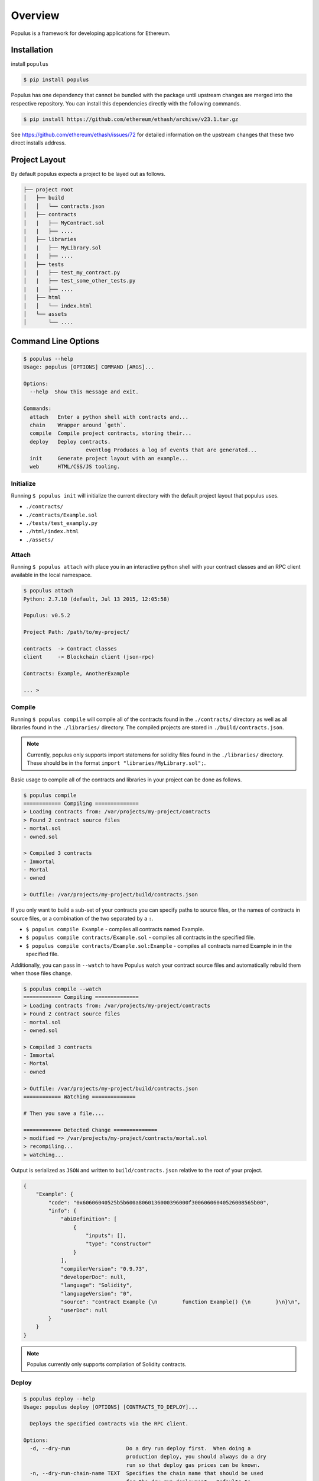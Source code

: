 Overview
========

Populus is a framework for developing applications for Ethereum.


Installation
------------

install ``populus``

.. code-block:: shell

   $ pip install populus

Populus has one dependency that cannot be bundled with the package until
upstream changes are merged into the respective repository.  You can install
this dependencies directly with the following commands.

.. code-block:: shell

    $ pip install https://github.com/ethereum/ethash/archive/v23.1.tar.gz

See https://github.com/ethereum/ethash/issues/72 for detailed information on the
upstream changes that these two direct installs address.


Project Layout
--------------

By default populus expects a project to be layed out as follows.

.. code-block:: shell

    ├── project root
    │   ├── build
    │   │   └── contracts.json
    │   ├── contracts
    │   |   ├── MyContract.sol
    |   |   ├── ....
    │   ├── libraries
    │   |   ├── MyLibrary.sol
    |   |   ├── ....
    │   ├── tests
    │   |   ├── test_my_contract.py
    │   |   ├── test_some_other_tests.py
    |   |   ├── ....
    │   ├── html
    │   │   └── index.html
    │   └── assets
    │       └── ....


Command Line Options
--------------------

.. code-block:: shell

    $ populus --help
    Usage: populus [OPTIONS] COMMAND [ARGS]...

    Options:
      --help  Show this message and exit.

    Commands:
      attach   Enter a python shell with contracts and...
      chain    Wrapper around `geth`.
      compile  Compile project contracts, storing their...
      deploy   Deploy contracts.
			eventlog Produces a log of events that are generated...
      init     Generate project layout with an example...
      web      HTML/CSS/JS tooling.


Initialize
~~~~~~~~~~

Running ``$ populus init`` will initialize the current directory with the
default project layout that populus uses.

* ``./contracts/``
* ``./contracts/Example.sol``
* ``./tests/test_examply.py``
* ``./html/index.html``
* ``./assets/``


Attach
~~~~~~

Running ``$ populus attach`` with place you in an interactive python shell with
your contract classes and an RPC client available in the local namespace.


.. code-block:: shell

    $ populus attach
    Python: 2.7.10 (default, Jul 13 2015, 12:05:58)

    Populus: v0.5.2

    Project Path: /path/to/my-project/

    contracts  -> Contract classes
    client     -> Blockchain client (json-rpc)

    Contracts: Example, AnotherExample

    ... > 


Compile
~~~~~~~

Running ``$ populus compile`` will compile all of the contracts found in the
``./contracts/`` directory as well as all libraries found in the
``./libraries/`` directory.  The compiled projects are stored in
``./build/contracts.json``.

.. note::

    Currently, populus only supports import statemens for solidity files found
    in the ``./libraries/`` directory.  These should be in the format ``import
    "libraries/MyLibrary.sol";``.

Basic usage to compile all of the contracts and libraries in your project can
be done as follows.

.. code-block:: shell

    $ populus compile
    ============ Compiling ==============
    > Loading contracts from: /var/projects/my-project/contracts
    > Found 2 contract source files
    - mortal.sol
    - owned.sol

    > Compiled 3 contracts
    - Immortal
    - Mortal
    - owned

    > Outfile: /var/projects/my-project/build/contracts.json


If you only want to build a sub-set of your contracts you can specify paths to
source files, or the names of contracts in source files, or a combination of
the two separated by a ``:``.

* ``$ populus compile Example`` - compiles all contracts named Example.
* ``$ populus compile contracts/Example.sol`` - compiles all contracts in the
  specified file.
* ``$ populus compile contracts/Example.sol:Example`` - compiles all contracts
  named Example in in the specified file.


Additionally, you can pass in ``--watch`` to have Populus watch your contract
source files and automatically rebuild them when those files change.

.. code-block:: shell

    $ populus compile --watch
    ============ Compiling ==============
    > Loading contracts from: /var/projects/my-project/contracts
    > Found 2 contract source files
    - mortal.sol
    - owned.sol

    > Compiled 3 contracts
    - Immortal
    - Mortal
    - owned

    > Outfile: /var/projects/my-project/build/contracts.json
    ============ Watching ==============
    
    # Then you save a file....

    ============ Detected Change ==============
    > modified => /var/projects/my-project/contracts/mortal.sol
    > recompiling...
    > watching...


Output is serialized as ``JSON`` and written to ``build/contracts.json``
relative to the root of your project.

.. code-block:: javascript

    {
        "Example": {
            "code": "0x60606040525b5b600a8060136000396000f30060606040526008565b00",
            "info": {
                "abiDefinition": [
                    {
                        "inputs": [],
                        "type": "constructor"
                    }
                ],
                "compilerVersion": "0.9.73",
                "developerDoc": null,
                "language": "Solidity",
                "languageVersion": "0",
                "source": "contract Example {\n        function Example() {\n        }\n}\n",
                "userDoc": null
            }
        }
    }

.. note::

    Populus currently only supports compilation of Solidity contracts.


Deploy
~~~~~~

.. code-block:: shell

    $ populus deploy --help
    Usage: populus deploy [OPTIONS] [CONTRACTS_TO_DEPLOY]...

      Deploys the specified contracts via the RPC client.

    Options:
      -d, --dry-run                  Do a dry run deploy first.  When doing a
                                     production deploy, you should always do a dry
                                     run so that deploy gas prices can be known.
      -n, --dry-run-chain-name TEXT  Specifies the chain name that should be used
                                     for the dry run deployment.  Defaults to
                                     'default'
      -p, --production               Deploy to a production chain (RPC server must
                                     be run manually)
      --confirm / --no-confirm       Bypass any confirmation prompts
			--record / --no-record         Record the created contracts in the
			                               'known_contracts' lists. This only works for 
																		 non-production chains. 
      --help                         Show this message and exit.

Running ``$ populus deploy`` will deploy all specifed contracts to either the
default test chain or to a running JSON-RPC server depending on whether
``--production`` was specified.

If the ``--dry-run`` flag is specified, then the gas value supplied for each
contract's deployment will be determined based on how much gas was used during
the dry run deployment.

When using the ``--production`` flag populus will not run the JSON-RPC for you.
You are expected to have an RPC server running with an unlocked account.  Doing
a production deploy without ``--dry-run`` is not advisable.  Doing a dry run
ensures that all of your contracts are deployable as well as allowing the
production deployment to supply gas values determined from the dry run
deployments.

.. note::
    When using libraries, populus will try to link your libraries.  This
    functionality is experimental and could still have bugs.


Chain
~~~~~

Populus provides a wrapper around ``geth`` to facilitate management of
ephemeral test chains.  These commands are accessed through ``$ populus chain``

The blockchains that populus manages for you are stored in ``./chains`` in the
projec root.  All ``chain`` commands will operate on the 'default' chain.  You
can specify alternate chains by adding a name to the end of the command.

Each blockchain will have one account generated for it.

* ``$ populus chain run`` - Run a geth node backed by the 'default' test chain.
* ``$ populus chain run test1`` - Run a geth node backed by the 'test1' test
  chain which will be stored at ``./chains/test1/`` relative to your project
  root.
* ``$ populus chain reset`` - Reset the 'default' chain (truncates the
  blockchain, preserves accounts)
* ``$ populus chain reset test01`` - Reset the 'test1' chain (truncates the
  blockchain, preserves accounts)

EventLog
~~~~~~~~

Populus provides a means of parsing out the logs that are generated by 
events in solidity contracts. This command allows the user to set filters
on the contract objects and optionally the specific events that the 
contract generates. 

.. code-block:: shell

    $> populus eventlog --help
    Usage: populus eventlog [OPTIONS]

    Produces a log of events that are generated by contracts.

    Options:
      -f, --filt TEXT         This parameter is used to filter for events from a
                              particular contract. The format is a key-value style
                              format. Valid Keys are the following: contract,
                              address, event. The 'contract' key is required. The
                              'address' and 'event' keys are optional. If the
                              address option is not provided, the eventlog will
                              check the active project chain to determine which
                              known contract objects exist and match the latest
                              compiled code. If the filter does not include any
                              event filters, then all the events for a particular
                              contract will be monitored. User can pass multiple
                              of these options or none. If no contract options are
                              passed, then the eventlog will listen to all known
                              contract objects in the active chain for the current
                              project. Please see the populus documentation for
                              more information.
      --spec <json-file>      This parameter can be used to tell the eventlog to
                              read contract specifications from a particular JSON
                              file. This option can be passed multiple times. This
                              option is useful for cases where the contract that
                              you will to eventlog is not in this populus project.
                              Must be a full path name.
      --period FLOAT          Sets the polling period for the event log monitor in
                              seconds. Default is 1.0 seconds.
      --active / --no-active  This flag indicates whether the attach command will
                              use the chain that is referenced from the
                              <proj>/chains/.active-chain to load information
                              about known contracts or not. Default is to load the
                              active chain if present.
      --rpc <IP>:<PORT>       Set the RPC endpoint to which we will listen for
                              events. Default: 127.0.0.1:8545
      -v, --verbose           Print more verbose information
      --help                  Show this message and exit.

Examples:
^^^^^^^^^
Below are just some quick examples to show whats possible 

.. code-block:: shell

    # Starting logging only the "MakeAnEvent" events from the
    #   Example Contract. 
    $> populus eventlog -f contract=Example,event=MakeAnEvent

    # Starting logging any events from Example Contract. 
    $> populus eventlog -f contract=Example

    # Starting logging any events from Example Contract with address
    $> populus eventlog -f contract=Example,address=0x12341231..1234



Filters
^^^^^^^

Filters consist of a comma-delimited string of key-value pairs. Currently,
the eventlog accepts the following keys: 

 - 'contract' - Allows the user to name a contract to listen for events from. This key-value pair argument in a filter string is required. The value must name one of the Contracts in this project. Alternatively, the user can supply an additional 'contracts.json' file via the '--spec' option to give move contract's to select from. 
 - 'address' - Allows the user to select a particular contract by address. This address may be in the current project or it could be on a chain somewhere else. This address must be in hexadecimal form. 
 - 'event' - Allows the user to filter for a particular event from the given contract. Multiple key-value pairs with this key can be used in a filter string. If this argument is not present, then all the events on a particular contract will be logged. 

Example Session
^^^^^^^^^^^^^^^

The following shows an example session. The contract 'Example' has 
two events: 

 - event MakeAnEvent(string msg); 
 - event MakeAnotherEvent(string msg, uint val); 

These events get generated when code in the contract runs as a transaction.
The event log picks up these events and prints them to the eventlog
terminal.

.. code-block:: shell

    $> populus eventlog -f contract=Example
    Event Logger Starting...
    {'data': {u'msg': 'Fishy Fishy Fishy'}, 'event': u'MakeAnEvent', 'contract': 'Example', 'address': u'0xb1103025982cbec4b3bb9c4e1944eec75ed6b0df'}
    {'data': {u'msg': 'This is some text', u'val': 1234}, 'event': u'MakeAnotherEvent', 'contract': 'Example', 'address': u'0xb1103025982cbec4b3bb9c4e1944eec75ed6b0df'}


Info about the keys in the generated json objects: 

- 'data' - Contains the arguments that were passed to the event when called in the transaction.
- 'event' - Name of the event that generated this log. 
- 'contract' - Name of the contract that generate this event. 
- 'address' - Address of the contract that generated this log. 


Web
~~~

Populus provides utilies for running a development webserver for DApp
development.  These commands are accessed via ``$ populus web``


Initialization
^^^^^^^^^^^^^^

You can initialize the html/css/js portions of your project with ``$populus web init``.

This will create ``html`` and ``assets`` directories in your project root. As
well as an ``./html/index.html`` document.


.. code-block:: shell
    ├── project root
    │   ├── html
    │   │   └── index.html
    │   └── assets
    │       └── ....


Runserver
^^^^^^^^^

Use ``$ populus web runserver`` to run the development server.

.. note:: This feature is extremely new and under active development.  Your contracts, while available as web3 contracts, are not automatically deployed.  Next steps in developing this will include running one of the test chains in the background and having your contracts auto-deployed to that chain.


Static assets
"""""""""""""

The development server is a simple flask application that serves your
``./html/index.html`` document as well as providing access to the static assets
in the ``./assets/`` directory.  All of the assets in that directory can be
accessed in your html document prefixed with the url ``/static/``.  For
example, the css file ``./assets/css/base.css`` would be accessible with the
url ``/static/css/base.css``.

The ``runserver`` command also watches for changes to your contracts and
assets, recompiling, or recollecting assets as necessary.

web3.js
"""""""

Populus includes a vendored version of ``web3.js``.  If you would like to
provide your own, simply place it at ``./assets/js/web3.js`` and your version
will be used instead.


javascript contracts
""""""""""""""""""""

All of your contracts are accessible via the ``contracts`` object which is
available in the global javascript scope.  This is provided by a generated
``js/contracts.js`` file.

.. warning:: if you place a file at ``./assets/js/contracts.js`` then you will have overridden the generated javascript file that provides access to your contracts.


Example Session
---------------

The following is a quick introduction to a session using populus to
deploy a simple contract, run a test chain, and then make some
transaction and calls to that deployed contract.

Modify 'Example.sol'
~~~~~~~~~~~~~~~~~~~~

We're going to add a couple of methods to make Example.sol a little
more interesting for this demo. It should look something like this:

.. code-block:: shell

    contract Example {
	      uint val;
	      function Example() {
		        val = 0;
	      }

	      function GetValue() constant returns(uint) {
		        return(val);
	      }

	      function Increment() {
		        val += 1;
	      }
    }

Notice that "GetValue" is a "constant" method and as such, will
map as a call and not a transaction. Increment modifies the state
of the contract, and as such, will make a transaction - not a call.

Workflow
~~~~~~~~

To get started, we will use the following commands to compile the
solidity contract and then to deploy it to our test chain.

.. code-block:: shell

    $ populus compile
    ============ Compiling ==============
    > Loading contracts from: /home/<user>/test3/contracts
    > Found 1 contract source files
    - Example.sol

    > Compiled 1 contracts
    - Example

    > Outfile: /home/<user>/test3/./build/contracts.json

    $ populus deploy -d
    ======= Executing Dry Run Deploy ========
    Chain Name     : default
    Data Directory : /home/<user>/test3/chains/default
    Geth Logfile   : /home/<user>/test3/chains/default/logs/deploy-dry-run-20151206-171821.log

    ... (deploying)

    ========== Deploy Completed ==========
    Deployed 1 contracts:
    - Example (0x78108355505f0fa551dbd1c97d1d102254532f83) gas: 149486 / 1092203143027

    ========== Executing Deploy ===========
    ... (deploying)
    Chain Name     : default
    Data Directory : /home/<user>/test3/chains/default
    Geth Logfile   : /home/<user>/test3/chains/default/logs/deploy-dry-run-20151206-171832.log

    ... (deploying)

    ========== Deploy Completed ==========
    Deployed 1 contracts:
    - Example (0xc0e0aa6088b4e9a9e4ef27123e3de9f499cf29ce) gas: 149486 / 164434


The deploy command's second run generates a new contract on the test
chain with address: "0xc0e0aa6088b4e9a9e4ef27123e3de9f499cf29ce". This
is the address that we will use for interacting with the contract.

Next, create a new terminal and run the following:

.. code-block:: shell

    $ populus chain run

    I1206 17:30:47.452321   39364 database.go:71] Alloted 16MB cache to /home/<user>/test3/chains/default/chaindata
    I1206 17:30:47.456924   39364 database.go:71] Alloted 16MB cache to /home/<user>/test3/chains/default/dapp
    I1206 17:30:47.458353   39364 backend.go:159] Protocol Versions: [63 62 61], Network Id: 123456
    I1206 17:30:47.458544   39364 statedb.go:265] (+) efd1aee872ec8e541cc81a1a99a4e806e4713de7
    I1206 17:30:47.458584   39364 state_object.go:184] efd1aee872ec8e541cc81a1a99a4e806e4713de7: #0 1000000000000000000000000000 (+ 1000000000000000000000000000)
    I1206 17:30:47.458810   39364 genesis.go:91] Genesis block already in chain. Writing canonical number
    I1206 17:30:47.458857   39364 backend.go:167] Successfully wrote custom genesis block: b659a9a050aba50f2a271d0a151ce05072700715fb3b02f8401b4f54ae62ef24
		...

This command will basically run indefinitely mining blocks. You can
kill it with Ctl-C like normal, but for now, let it run.

Now in our original terminal, we will use populus to attach a
console to the running chain.

.. code-block:: shell

    $ populus attach
    Python: 2.7.6 (default, Jun 22 2015, 17:58:13)

    Populus: v0.6.1

    Project Path: /home/<user>/test3

    contracts  -> Contract classes
    client     -> Blockchain client (json-rpc)
    redeploy   -> Method to redeploy project contracts
                  Example:
                    deployed_cts = redeploy()
                    deployed_cts = redeploy(record=False)
                    deployed_cts = redeploy(contracts = ["Example"])

    Contracts: Example
    Check contracts.<type>.known for deployed contracts.
    In [1]: exp = contracts.Example("0xc0e0aa6088b4e9a9e4ef27123e3de9f499cf29ce", client)

    In [2]: exp.GetValue()
    Out[2]: 0

    In [3]: txHash = exp.Increment()
		...
    In [5]: client.get_transaction_by_hash(txHash)
    Out[5]:
    {u'blockHash': u'0x478c1904aba3da5a0b78690cb68fd6229e5e7a2ca3a231a541a1a7672587467f',
      u'blockNumber': u'0x498',
      u'from': u'0xefd1aee872ec8e541cc81a1a99a4e806e4713de7',
      u'gas': u'0xe13f5e6f67',
      u'gasPrice': u'0xba43b7400',
      u'hash': u'0x8c645851b2edb197f5281aeb37a92a791d6892254bb745a813128fa94f3e9f23',
      u'input': u'0x648b7ce8',
      u'nonce': u'0xf',
      u'to': u'0xc0e0aa6088b4e9a9e4ef27123e3de9f499cf29ce',
      u'transactionIndex': u'0x0',
      u'value': u'0x0'}

    In [6]: exp.GetValue()
    Out[6]: 1

Items of note from above:

* "contracts" is an object that keeps our collection of contract object classes. Currently, there is only one 'Example', but you could have others as well.
* "client" is an rpc client with some methods that are useful for interrogating the chain and determine transaction information. Try running 'dir(client)' to get a list of some methods you can use.
* We create a new "Example" contract by feeding it the address that was generated by the deploy command and the rpc client object. 
* The 'exp.GetValue()' method is a call - so there is no transaction hash generated for this invokation. We just get the current state of the 'val' variable in the Example contract instance back immediately. 
* The 'exp.Increment()' method is a transaction. This call returns a hash that can be thought of as a reference to a transaction. Note that transactions are not processed immediately. They must be submitted to the ethereum test chain where they are pending transactions until they are processed into a block. 
* Finally, we call the "GetValue" method again and see that the value has been incremented as expected. 

Transactions that have not been processed yet look like the following. Notice that the "blockHash" and "blockNumber" value have not been populated yet.

.. code-block:: shell

    In [7]: txHash = exp.Increment()

    In [8]: client.get_transaction_by_hash(txHash)
    Out[8]:
    {u'blockHash': None,
      u'blockNumber': None,
      u'from': u'0xefd1aee872ec8e541cc81a1a99a4e806e4713de7',
      u'gas': u'0xe05e737ae3',
      u'gasPrice': u'0xba43b7400',
      u'hash': u'0x36546e13816b3bbd1492c07c12a7718dc820ce58c36648531c37fa7a8ee3ebc2',
      u'input': u'0x648b7ce8',
      u'nonce': u'0x10',
      u'to': u'0xc0e0aa6088b4e9a9e4ef27123e3de9f499cf29ce',
      u'transactionIndex': None,
      u'value': u'0x0'}
		...
    In [12]: client.get_transaction_by_hash(txHash)
    Out[12]:
    {u'blockHash': u'0xffd83aeac5363d40849ab8b779cf07ea054e18cd01b36d38ba9f7a4a571ccc8b',
      u'blockNumber': u'0x49c',
      u'from': u'0xefd1aee872ec8e541cc81a1a99a4e806e4713de7',
      u'gas': u'0xe05e737ae3',
      u'gasPrice': u'0xba43b7400',
      u'hash': u'0x36546e13816b3bbd1492c07c12a7718dc820ce58c36648531c37fa7a8ee3ebc2',
      u'input': u'0x648b7ce8',
      u'nonce': u'0x10',
      u'to': u'0xc0e0aa6088b4e9a9e4ef27123e3de9f499cf29ce',
      u'transactionIndex': u'0x0',
      u'value': u'0x0'}

     In [13]: client.get_transaction_receipt(txHash)
     Out[13]:
     {u'blockHash': u'0xffd83aeac5363d40849ab8b779cf07ea054e18cd01b36d38ba9f7a4a571ccc8b',
       u'blockNumber': u'0x49c',
       u'contractAddress': None,
       u'cumulativeGasUsed': u'0x6781',
       u'gasUsed': u'0x6781',
       u'logs': [],
       u'transactionHash': u'0x36546e13816b3bbd1492c07c12a7718dc820ce58c36648531c37fa7a8ee3ebc2',
       u'transactionIndex': u'0x0'}

You can use the 'client.wait_for_transaction' method to block for a particular transaction to complete:

.. code-block:: shell

    In [15]: client.wait_for_transaction(txHash)
    Out[15]:
    {u'blockHash': u'0xffd83aeac5363d40849ab8b779cf07ea054e18cd01b36d38ba9f7a4a571ccc8b',
       u'blockNumber': u'0x49c',
       u'contractAddress': None,
       u'cumulativeGasUsed': u'0x6781',
       u'gasUsed': u'0x6781',
       u'logs': [],
       u'transactionHash': u'0x36546e13816b3bbd1492c07c12a7718dc820ce58c36648531c37fa7a8ee3ebc2',
       u'transactionIndex': u'0x0'}

Known Contracts
~~~~~~~~~~~~~~~

To make life a little easier, populus attempts to keep track of all of the known contracts in a particular ethereum test chain. This data is stored in the file "<proj>/chains/default/known_contracts.json". This file tracks the address of all deployed contracts and also stores a hash of the code of that contract when it was deployed. This allows the attach terminal to only show you the known contract instances that match your current compiled contract code. 

To look at the known contract instances in a particular test chain for a contract named "Example", you could look at the 'contracts.Example.known' member variable in the attach interpreter shell.

.. code-block:: shell

		In [1]: contracts.Example.known
		Out[1]:
		[<populus.contracts.core.Example at 0x7f45..90>,
		 <populus.contracts.core.Example at 0x7f45..10>]

		In [2]: contracts.example.known[0].GetValue() 
		Out[2]: 1

Redeploying Contracts
~~~~~~~~~~~~~~~~~~~~~

Sometimes it is useful to redeploy contracts while testing without 
exiting the attach shell. To help with this, there is the 'redeploy' 
method. The redeploy method is very similar to the "populus deploy"
command with some minor differences. This command will only deploy 
to the active test chain that this attach shell is talking to. The 
redeploy method will also not attempt to dry-run the contracts. 
The redeploy method will block waiting for all of the contract 
creation transactions to complete and receive their receipts.

.. code-block:: shell

		In[1]: depcts = redeploy() 
		========== Deploy Complete ==========
		Deployed 2 contracts: 
		- Example 2 (0x55157...67) gas: 216906 / 49829864
		- Example (0xd977...2a) gas: 162170 / 49732590
		
		In[2]: contracts.Example.known[-1].GetValue() 
		Out[2]: 0


The user can use the "populus compile" routine outside of the attach
shell to make modifications to project contracts and then use "redeploy" 
to quickly test these changes on a new contract instance. 

Note that the newly created contracts are added to the 'known' list. If 
the contract's binary changed by recompiling with changes, then the list 
will now have only one element. 

The 'redeploy' method takes two optional arguments: 

*  'record' - Boolean value indicating whether the created contract
   instances should be stored in the "known_contracts.json" 
   file. The default is True
*  'contracts' - List of strings indicating the names of the contracts 
   to redeploy. This is useful for only deploying a subset of the
   projects contracts. The default value is [] which means redeploy 
   all contracts. 

Changing Active Chains
~~~~~~~~~~~~~~~~~~~~~~

When you run an attach shell, you will generally want to run the "populus chain run" command first. This sets up the active chain directory before opening the shell. Additionally, you can change which chain is running during a attach shell session by killing the running chain and start a different one in the same project. For example: 

Let's say you start with the default test chain in Terminal #1

.. code-block:: shell

    $> populus chain run

    I1206 17:30:47.452321   39364 database.go:71] Alloted 16MB cache to /home/<user>/test3/chains/default/chaindata
    I1206 17:30:47.456924   39364 database.go:71] Alloted 16MB cache to /home/<user>/test3/chains/default/dapp
    I1206 17:30:47.458353   39364 backend.go:159] Protocol Versions: [63 62 61], Network Id: 123456

You then start up the attach shell

.. code-block:: shell

    $> populus attach

    Python: 2.7.6 (default, Jun 22 2015, 17:58:13)

    Populus: v0.6.1

    Project Path: /home/<user>/test3

    contracts  -> Contract classes
    client     -> Blockchain client (json-rpc)
    redeploy   -> Method to redeploy project contracts
                  Example:
                    deployed_cts = redeploy()
                    deployed_cts = redeploy(record=False)
                    deployed_cts = redeploy(contracts = ["Example"])

    Contracts: Example
    Check contracts.<type>.known for deployed contracts.
    In[1]: contracts.Example.known[0].GetValue()
    Out[1]: 0

Now Let's say you want to change over to another test chain to try something without mucking up your default chain state.

.. code-block:: shell

    $> populus chain run newtest

    I1206 17:30:47.452321   39364 database.go:71] Alloted 16MB cache to /home/<user>/test3/chains/newtest/chaindata
    I1206 17:30:47.456924   39364 database.go:71] Alloted 16MB cache to /home/<user>/test3/chains/newtest/dapp
    I1206 17:30:47.458353   39364 backend.go:159] Protocol Versions: [63 62 61], Network Id: 123456


The attach shell will watch for changes to the active test chain and reinitialize the known contract instances. 

.. code-block:: shell

		In[1]: contracts.Example.known[0].GetValue()
		Out[1]: 0

		In[2]:
		=========== Active Directory Changed ===========
		New Active Dir: /home/<user>/test3/chains/newtest

		In[2]: contracts.example.known
		Out[2]: []

The 'known' list is empty because no contracts have been deployed on this 
new test chain. 

